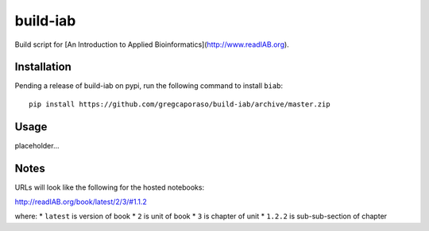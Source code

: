 build-iab
=========
Build script for [An Introduction to Applied Bioinformatics](http://www.readIAB.org).

Installation
------------

Pending a release of build-iab on pypi, run the following command to install ``biab``::

    pip install https://github.com/gregcaporaso/build-iab/archive/master.zip


Usage
-----

placeholder...

Notes
-----

URLs will look like the following for the hosted notebooks:

http://readIAB.org/book/latest/2/3/#1.1.2

where:
* ``latest`` is version of book
* ``2`` is unit of book
* ``3`` is chapter of unit
* ``1.2.2`` is sub-sub-section of chapter
